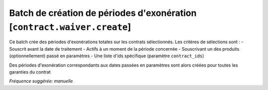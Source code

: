Batch de création de périodes d'exonération [``contract.waiver.create``]
========================================================================

Ce batch crée des périodes d'exonérations totales sur les contrats
sélectionnés. Les critères de sélections sont :
- Souscrit avant la date de traitement
- Actifs à un moment de la période concernée
- Souscrivant un des produits (optionnellement) passé en paramètres
- Une liste d'ids spécifique (paramètre ``contract_ids``)

Des périodes d'exonération correspondants aux dates passées en paramètres sont
alors créées pour toutes les garanties du contrat

*Fréquence suggérée: manuelle*
